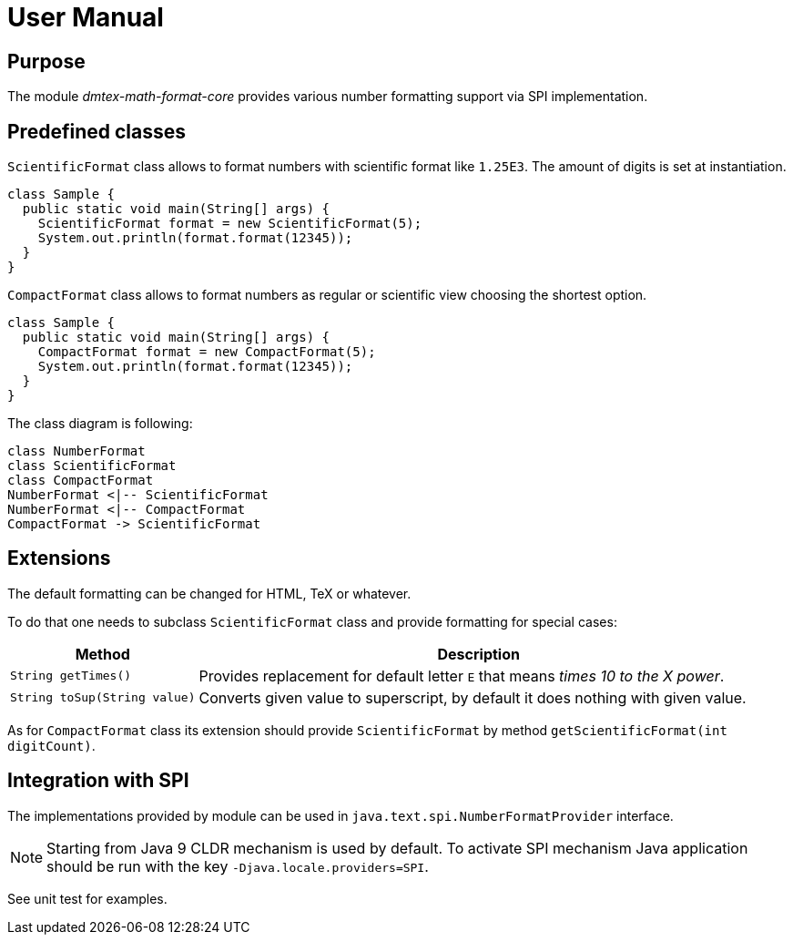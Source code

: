 = User Manual

== Purpose

The module _dmtex-math-format-core_ provides various number formatting support via SPI implementation.

== Predefined classes

`ScientificFormat` class allows to format numbers with scientific format like `1.25E3`.
The amount of digits is set at instantiation.

[source,java]
----
class Sample {
  public static void main(String[] args) {
    ScientificFormat format = new ScientificFormat(5);
    System.out.println(format.format(12345));
  }
}
----

`CompactFormat` class allows to format numbers as regular or scientific view choosing the shortest option.

[source,java]
----
class Sample {
  public static void main(String[] args) {
    CompactFormat format = new CompactFormat(5);
    System.out.println(format.format(12345));
  }
}
----

The class diagram is following:

[plantuml,format,svg]
----
class NumberFormat
class ScientificFormat
class CompactFormat
NumberFormat <|-- ScientificFormat
NumberFormat <|-- CompactFormat
CompactFormat -> ScientificFormat
----

== Extensions

The default formatting can be changed for HTML, TeX or whatever.

To do that one needs to subclass `ScientificFormat` class and provide formatting for special cases:

[cols="1,3"]
|===
| Method                       | Description

| `String getTimes()`          | Provides replacement for default letter `E` that means _times 10 to the X power_.
| `String toSup(String value)` | Converts given value to superscript, by default it does nothing with given value.
|===

As for `CompactFormat` class its extension should provide `ScientificFormat`
by method `getScientificFormat(int digitCount)`.

== Integration with SPI

The implementations provided by module can be used in `java.text.spi.NumberFormatProvider` interface.

NOTE: Starting from Java 9 CLDR mechanism is used by default.
To activate SPI mechanism Java application should be run with the key `-Djava.locale.providers=SPI`.

See unit test for examples.
